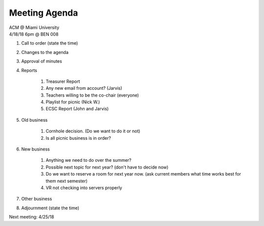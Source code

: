 .. Modeled after https://www.boardeffect.com/blog/board-meeting-agenda-format-template/

Meeting Agenda
==============

| ACM @ Miami University
| 4/18/18 6pm @ BEN 008

#. Call to order (state the time)
#. Changes to the agenda
#. Approval of minutes
#. Reports

	#. Treasurer Report
	#. Any new email from account? (Jarvis)
	#. Teachers willing to be the co-chair (everyone)
	#. Playlist for picnic (Nick W.)
	#. ECSC Report (John and Jarvis)
	
#. Old business

	#. Cornhole decision.  (Do we want to do it or not)
	#. Is all picnic business is in order?

#. New business

	#. Anything we need to do over the summer?
	#. Possible next topic for next year? (don't have to decide now)
	#. Do we want to reserve a room for next year now. (ask current members what time works best for them next semester)
	#. VR not checking into servers properly

#. Other business
#. Adjournment (state the time)

Next meeting: 4/25/18
